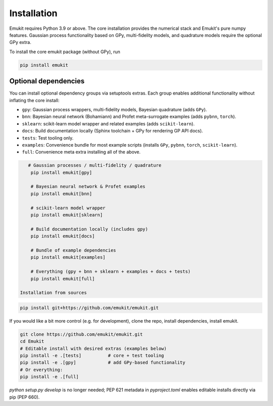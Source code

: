 Installation
============

Emukit requires Python 3.9 or above. The core installation provides the numerical stack and Emukit's pure numpy features. Gaussian process functionality based on GPy, multi-fidelity models, and quadrature models require the optional GPy extra.

To install the core emukit package (without GPy), run

.. code-block:: bash

    pip install emukit

Optional dependencies
________
You can install optional dependency groups via setuptools extras. Each group enables additional functionality without inflating the core install:

- ``gpy``: Gaussian process wrappers, multi-fidelity models, Bayesian quadrature (adds ``GPy``).
- ``bnn``: Bayesian neural network (Bohamiann) and Profet meta-surrogate examples (adds ``pybnn``, ``torch``).
- ``sklearn``: scikit-learn model wrapper and related examples (adds ``scikit-learn``).
- ``docs``: Build documentation locally (Sphinx toolchain + GPy for rendering GP API docs).
- ``tests``: Test tooling only.
- ``examples``: Convenience bundle for most example scripts (installs ``GPy``, ``pybnn``, ``torch``, ``scikit-learn``).
- ``full``: Convenience meta extra installing all of the above.

.. code-block:: bash

    # Gaussian processes / multi-fidelity / quadrature
     pip install emukit[gpy]
 
     # Bayesian neural network & Profet examples
     pip install emukit[bnn]
 
     # scikit-learn model wrapper
     pip install emukit[sklearn]
 
     # Build documentation locally (includes gpy)
     pip install emukit[docs]
 
     # Bundle of example dependencies
     pip install emukit[examples]
 
     # Everything (gpy + bnn + sklearn + examples + docs + tests)
     pip install emukit[full]
 
 Installation from sources


.. code-block:: bash

    pip install git+https://github.com/emukit/emukit.git

If you would like a bit more control (e.g. for development), clone the repo, install dependencies, install emukit.

.. code-block:: bash

     git clone https://github.com/emukit/emukit.git
     cd Emukit
     # Editable install with desired extras (examples below)
     pip install -e .[tests]          # core + test tooling
     pip install -e .[gpy]            # add GPy-based functionality
     # Or everything:
     pip install -e .[full]

`python setup.py develop` is no longer needed; PEP 621 metadata in `pyproject.toml` enables editable installs directly via pip (PEP 660).

